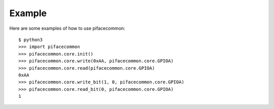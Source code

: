 #######
Example
#######
Here are some examples of how to use pifacecommon::

    $ python3
    >>> import pifacecommon
    >>> pifacecommon.core.init()
    >>> pifacecommon.core.write(0xAA, pifacecommon.core.GPIOA)
    >>> pifacecommon.core.read(pifacecommon.core.GPIOA)
    0xAA
    >>> pifacecommon.core.write_bit(1, 0, pifacecommon.core.GPIOA)
    >>> pifacecommon.core.read_bit(0, pifacecommon.core.GPIOA)
    1
